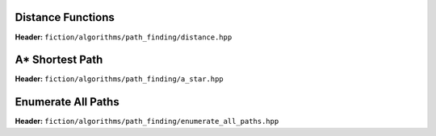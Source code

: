 Distance Functions
------------------

**Header:** ``fiction/algorithms/path_finding/distance.hpp``

.. doxygenfunction:: fiction::manhattan_distance
.. doxygenfunction:: fiction::euclidean_distance

.. doxygenclass:: fiction::distance_functor
.. doxygenclass:: fiction::manhattan_distance_functor
.. doxygenclass:: fiction::euclidean_distance_functor

A* Shortest Path
----------------

**Header:** ``fiction/algorithms/path_finding/a_star.hpp``

.. doxygenfunction:: fiction::a_star

Enumerate All Paths
-------------------

**Header:** ``fiction/algorithms/path_finding/enumerate_all_paths.hpp``

.. doxygenfunction:: fiction::enumerate_all_clocking_paths
